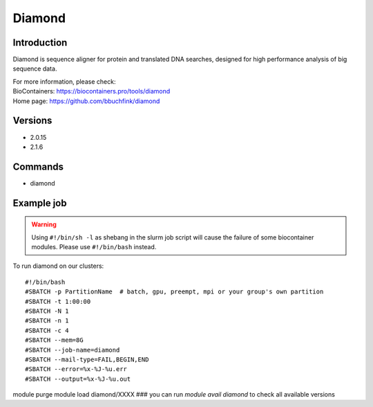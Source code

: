 .. _backbone-label:

Diamond
==============================

Introduction
~~~~~~~~
Diamond is sequence aligner for protein and translated DNA searches, designed for high performance analysis of big sequence data.


| For more information, please check:
| BioContainers: https://biocontainers.pro/tools/diamond 
| Home page: https://github.com/bbuchfink/diamond

Versions
~~~~~~~~
- 2.0.15
- 2.1.6

Commands
~~~~~~~
- diamond

Example job
~~~~~
.. warning::
    Using ``#!/bin/sh -l`` as shebang in the slurm job script will cause the failure of some biocontainer modules. Please use ``#!/bin/bash`` instead.

To run diamond on our clusters::

#!/bin/bash
#SBATCH -p PartitionName  # batch, gpu, preempt, mpi or your group's own partition
#SBATCH -t 1:00:00
#SBATCH -N 1
#SBATCH -n 1
#SBATCH -c 4
#SBATCH --mem=8G
#SBATCH --job-name=diamond
#SBATCH --mail-type=FAIL,BEGIN,END
#SBATCH --error=%x-%J-%u.err
#SBATCH --output=%x-%J-%u.out

module purge
module load diamond/XXXX ### you can run *module avail diamond* to check all available versions

